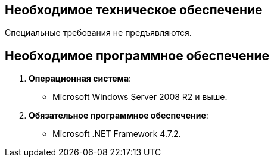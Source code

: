 == Необходимое техническое обеспечение

Специальные требования не предъявляются.

== Необходимое программное обеспечение

. *Операционная система*:
* Microsoft Windows Server 2008 R2 и выше.
. *Обязательное программное обеспечение*:
* Microsoft .NET Framework 4.7.2.